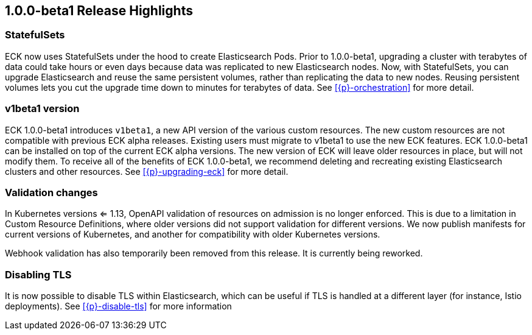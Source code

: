 [id="{p}-release-highlights-1.0.0-beta1"]
== 1.0.0-beta1 Release Highlights

[float]
=== StatefulSets

ECK now uses StatefulSets under the hood to create Elasticsearch Pods. Prior to 1.0.0-beta1, upgrading a cluster with terabytes of data could take hours or even days because data was replicated to new Elasticsearch nodes. Now, with StatefulSets, you can upgrade Elasticsearch and reuse the same persistent volumes, rather than replicating the data to new nodes. Reusing persistent volumes lets you cut the upgrade time down to minutes for terabytes of data. See <<{p}-orchestration>> for more detail.

[float]
=== v1beta1 version

ECK 1.0.0-beta1 introduces `v1beta1`, a new API version of the various custom resources. The new custom resources are not compatible with previous ECK alpha releases. Existing users must migrate to v1beta1 to use the new ECK features. ECK 1.0.0-beta1 can be installed on top of the current ECK alpha versions. The new version of ECK will leave older resources in place, but will not modify them. To receive all of the benefits of ECK 1.0.0-beta1, we recommend deleting and recreating existing Elasticsearch clusters and other resources. See <<{p}-upgrading-eck>> for more detail.

[float]
=== Validation changes

In Kubernetes versions <= 1.13, OpenAPI validation of resources on admission is no longer enforced. This is due to a limitation in Custom Resource Definitions, where older versions did not support validation for different versions. We now publish manifests for current versions of Kubernetes, and another for compatibility with older Kubernetes versions.

Webhook validation has also temporarily been removed from this release. It is currently being reworked.

[float]
=== Disabling TLS
It is now possible to disable TLS within Elasticsearch, which can be useful if TLS is handled at a different layer (for instance, Istio deployments). See <<{p}-disable-tls>> for more information
